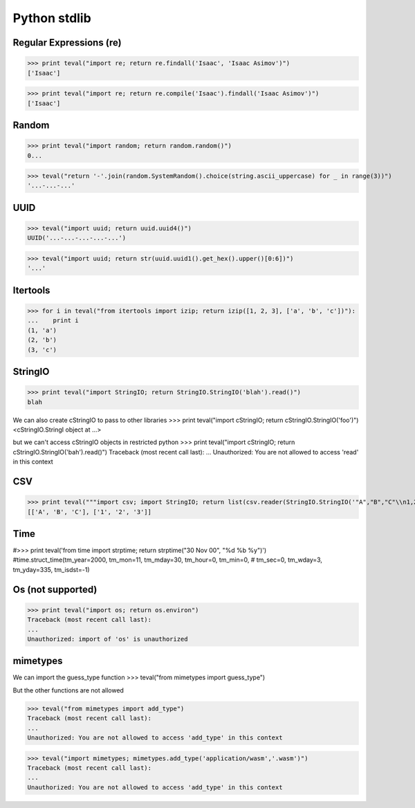 Python stdlib
=============

Regular Expressions (re)
------------------------

>>> print teval("import re; return re.findall('Isaac', 'Isaac Asimov')")
['Isaac']

>>> print teval("import re; return re.compile('Isaac').findall('Isaac Asimov')")
['Isaac']

Random
------

>>> print teval("import random; return random.random()")
0...


>>> teval("return '-'.join(random.SystemRandom().choice(string.ascii_uppercase) for _ in range(3))")
'...-...-...'


UUID
----

>>> teval("import uuid; return uuid.uuid4()")
UUID('...-...-...-...-...')

>>> teval("import uuid; return str(uuid.uuid1().get_hex().upper()[0:6])")
'...'

Itertools
---------

>>> for i in teval("from itertools import izip; return izip([1, 2, 3], ['a', 'b', 'c'])"):
...    print i
(1, 'a')
(2, 'b')
(3, 'c')

StringIO
--------

>>> print teval("import StringIO; return StringIO.StringIO('blah').read()")
blah

We can also create cStringIO to pass to other libraries
>>> print teval("import cStringIO; return cStringIO.StringIO('foo')")
<cStringIO.StringI object at ...>

but we can't access cStringIO objects in restricted python
>>> print teval("import cStringIO; return cStringIO.StringIO('bah').read()")
Traceback (most recent call last):
...
Unauthorized: You are not allowed to access 'read' in this context


CSV
-------

>>> print teval("""import csv; import StringIO; return list(csv.reader(StringIO.StringIO('"A","B","C"\\n1,2,3')))""")
[['A', 'B', 'C'], ['1', '2', '3']]


Time
----
#>>> print teval('from time import strptime; return strptime("30 Nov 00", "%d %b %y")')
#time.struct_time(tm_year=2000, tm_mon=11, tm_mday=30, tm_hour=0, tm_min=0,
#                 tm_sec=0, tm_wday=3, tm_yday=335, tm_isdst=-1)


Os (not supported)
------------------

>>> print teval("import os; return os.environ")
Traceback (most recent call last):
...
Unauthorized: import of 'os' is unauthorized

mimetypes
----
We can import the guess_type function
>>> teval("from mimetypes import guess_type")

But the other functions are not allowed

>>> teval("from mimetypes import add_type")
Traceback (most recent call last):
...
Unauthorized: You are not allowed to access 'add_type' in this context

>>> teval("import mimetypes; mimetypes.add_type('application/wasm','.wasm')")
Traceback (most recent call last):
...
Unauthorized: You are not allowed to access 'add_type' in this context